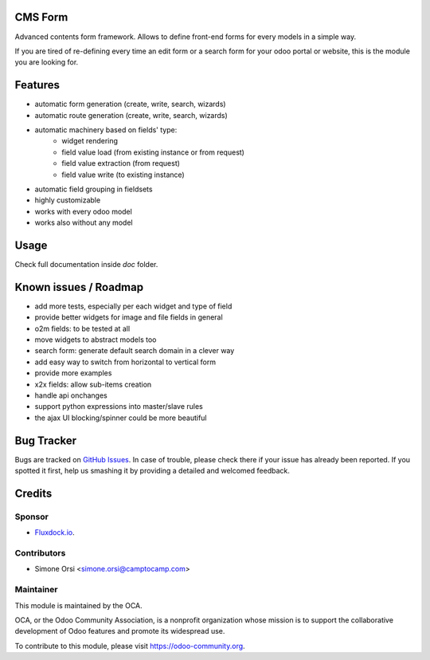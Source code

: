.. image:: https://img.shields.io/badge/licence-lgpl--3-blue.svg
   :target: http://www.gnu.org/licenses/LGPL-3.0-standalone.html
   :alt: License: LGPL-3

CMS Form
========

Advanced contents form framework. Allows to define front-end forms for every models in a simple way.

If you are tired of re-defining every time an edit form or a search form for your odoo portal or website,
this is the module you are looking for.

Features
========

* automatic form generation (create, write, search, wizards)
* automatic route generation (create, write, search, wizards)
* automatic machinery based on fields' type:
    * widget rendering
    * field value load (from existing instance or from request)
    * field value extraction (from request)
    * field value write (to existing instance)
* automatic field grouping in fieldsets

* highly customizable
* works with every odoo model
* works also without any model

Usage
=====

Check full documentation inside `doc` folder.


Known issues / Roadmap
======================

* add more tests, especially per each widget and type of field
* provide better widgets for image and file fields in general
* o2m fields: to be tested at all
* move widgets to abstract models too
* search form: generate default search domain in a clever way
* add easy way to switch from horizontal to vertical form
* provide more examples
* x2x fields: allow sub-items creation
* handle api onchanges
* support python expressions into master/slave rules
* the ajax UI blocking/spinner could be more beautiful


Bug Tracker
===========

Bugs are tracked on `GitHub Issues
<https://github.com/OCA/website-cms/issues>`_. In case of trouble, please
check there if your issue has already been reported. If you spotted it first,
help us smashing it by providing a detailed and welcomed feedback.

Credits
=======

Sponsor
-------

* `Fluxdock.io <https://fluxdock.io>`_.

Contributors
------------

* Simone Orsi <simone.orsi@camptocamp.com>

Maintainer
----------

.. image:: https://odoo-community.org/logo.png
   :alt: Odoo Community Association
   :target: https://odoo-community.org

This module is maintained by the OCA.

OCA, or the Odoo Community Association, is a nonprofit organization whose
mission is to support the collaborative development of Odoo features and
promote its widespread use.

To contribute to this module, please visit https://odoo-community.org.
